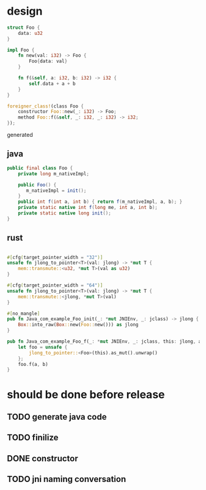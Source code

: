 * design

#+BEGIN_SRC rust
struct Foo {
    data: u32
}

impl Foo {
    fn new(val: i32) -> Foo {
        Foo{data: val}
    }

    fn f(&self, a: i32, b: i32) -> i32 {
        self.data + a + b
    }
}

foreigner_class!(class Foo {
    constructor Foo::new(_: i32) -> Foo;
    method Foo::f(&self, _: i32, _: i32) -> i32;
});
#+END_SRC

generated

** java

#+BEGIN_SRC java
public final class Foo {
    private long m_nativeImpl;

    public Foo() {
       m_nativeImpl = init();
    }
    public int f(int a, int b) { return f(m_nativeImpl, a, b); }
    private static native int f(long me, int a, int b);
    private static native long init();
}
#+END_SRC

** rust

#+BEGIN_SRC rust

#[cfg(target_pointer_width = "32")]
unsafe fn jlong_to_pointer<T>(val: jlong) -> *mut T {
    mem::transmute::<u32, *mut T>(val as u32)
}

#[cfg(target_pointer_width = "64")]
unsafe fn jlong_to_pointer<T>(val: jlong) -> *mut T {
    mem::transmute::<jlong, *mut T>(val)
}

#[no_mangle]
pub fn Java_com_example_Foo_init(_: *mut JNIEnv, _: jclass) -> jlong {
    Box::into_raw(Box::new(Foo::new())) as jlong
}

pub fn Java_com_example_Foo_f(_: *mut JNIEnv, _: jclass, this: jlong, a: jint, b: jint) -> jint {
    let foo = unsafe {
        jlong_to_pointer::<Foo>(this).as_mut().unwrap()
    };
    foo.f(a, b)
}
#+END_SRC
* should be done before release
** TODO generate java code
** TODO finilize
** DONE constructor
** TODO jni naming conversation
